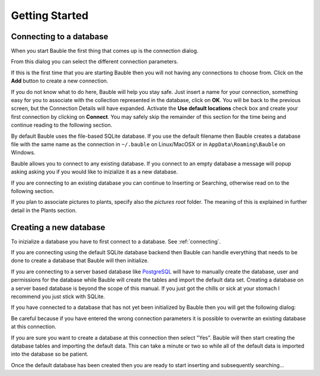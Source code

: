 Getting Started
---------------

.. _connecting:

Connecting to a database
========================

When you start Bauble the first thing that comes up is the connection dialog. 

.. image:: images/screenshots/bauble-closed-conn-dialog.png

From this dialog you can select the different connection parameters.

If this is the first time that you are starting Bauble then you will not
having any connections to choose from.  Click on the **Add** button to
create a new connection.

.. image:: images/screenshots/enter-a-connection-name.png

If you do not know what to do here, Bauble will help you stay safe. Just
insert a name for your connection, something easy for you to associate with
the collection represented in the database, click on **OK**. You will be
back to the previous screen, but the Connection Details will have
expanded. Activate the **Use default locations** check box and create your
first connection by clicking on **Connect**. You may safely skip the
remainder of this section for the time being and continue reading to the
following section.

By default Bauble uses the file-based SQLite database.  If you use the
default filename then Bauble creates a database file with the same name as
the connection in ``~/.bauble`` on Linux/MacOSX or in
``AppData\Roaming\Bauble`` on Windows.

Bauble allows you to connect to any existing database. If you connect to an
empty database a message will popup asking asking you if you would like to
inizialize it as a new database.

If you are connecting to an existing database you can continue to Inserting
or Searching, otherwise read on to the following section.

If you plan to associate pictures to plants, specify also the *pictures
root* folder. The meaning of this is explained in further detail in the
Plants section. 

Creating a new database
=======================

To inizialize a database you have to first connect to a database. See
:ref:`connecting`.

If you are connecting using the default SQLite database backend then Bauble
can handle everything that needs to be done to create a database that Bauble
will then initialize.

If you are connecting to a server based database like `PostgreSQL
<http://www.postgresql.org>`_ will have to manually create the database,
user and permissions for the database while Bauble will create the tables
and import the default data set.  Creating a database on a server based
database is beyond the scope of this manual. If you just got the chills or
sick at your stomach I recommend you just stick with SQLite.

If you have connected to a database that has not yet been initialized
by Bauble then you will get the following dialog\: 

.. image:: images/screenshots/bauble-create-new.png

Be careful because if you have entered the wrong connection parameters
it is possible to overwrite an existing database at this connection.

If you are sure you want to create a database at this connection then
select "Yes". Bauble will then start creating the database tables and
importing the default data. This can take a minute or two so while all
of the default data is imported into the database so be patient.

Once the default database has been created then you are ready to start
inserting and subsequently searching...
